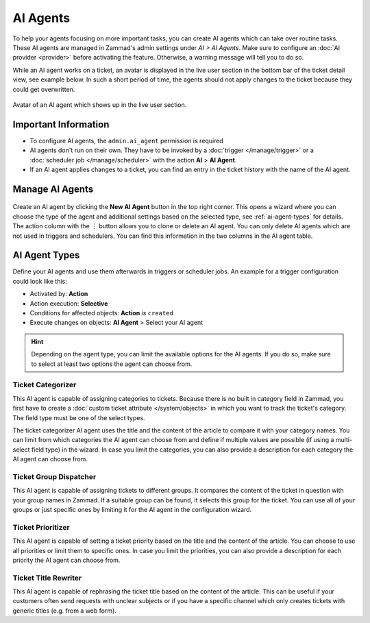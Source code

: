 AI Agents
=========

To help your agents focusing on more important tasks, you can create AI agents
which can take over routine tasks. These AI agents are managed in Zammad's
admin settings under *AI > AI Agents*. Make sure to configure an
:doc:`AI provider <provider>` before activating the feature. Otherwise, a
warning message will tell you to do so.

While an AI agent works on a ticket, an avatar is displayed in the
live user section in the bottom bar of the ticket detail view, see example
below. In such a short period of time, the agents should not apply changes to
the ticket because they could get overwritten.

.. figure:: /images/ai/ai-live-user.png
  :alt: Screenshot shows avatar of AI agent in the live user section in ticket detail's bottom bar
  :scale: 60%
  :align: center

  Avatar of an AI agent which shows up in the live user section.

Important Information
---------------------

- To configure AI agents, the ``admin.ai_agent`` permission is required
- AI agents don't run on their own. They have to be invoked by a
  :doc:`trigger </manage/trigger>` or a
  :doc:`scheduler job </manage/scheduler>` with the action
  **AI** > **AI Agent**.
- If an AI agent applies changes to a ticket, you can find an entry in the
  ticket history with the name of the AI agent.

Manage AI Agents
----------------

.. figure:: /images/ai/manage-agents.png
  :alt: Screenshot shows AI agents management
  :align: center
  :scale: 80%

Create an AI agent by clicking the **New AI Agent** button in the top right
corner. This opens a wizard where you can choose the type of the agent and
additional settings based on the selected type, see :ref:`ai-agent-types` for
details. The action column with the ︙ button allows you to clone or delete an
AI agent. You can only delete AI agents which are not used in triggers and
schedulers. You can find this information in the two columns in the AI agent
table.

.. _ai-agent-types:

AI Agent Types
--------------

Define your AI agents and use them afterwards in triggers or scheduler jobs.
An example for a trigger configuration could look like this:

- Activated by: **Action**
- Action execution: **Selective**
- Conditions for affected objects: **Action** *is* ``created``
- Execute changes on objects: **AI Agent** > Select your AI agent

.. hint:: Depending on the agent type, you can limit the available options for
  the AI agents. If you do so, make sure to select at least two options the
  agent can choose from.

Ticket Categorizer
^^^^^^^^^^^^^^^^^^

This AI agent is capable of assigning categories to tickets. Because there is
no built in category field in Zammad, you first have to create a
:doc:`custom ticket attribute </system/objects>` in which you want to track the
ticket's category. The field type must be one of the select types.

The ticket categorizer AI agent uses the title and the content of the article
to compare it with your category names. You can limit from which categories the
AI agent can choose from and define if multiple values are possible (if
using a multi-select field type) in the wizard. In case you limit the
categories, you can also provide a description for each category the AI agent
can choose from.

Ticket Group Dispatcher
^^^^^^^^^^^^^^^^^^^^^^^

This AI agent is capable of assigning tickets to different groups. It compares
the content of the ticket in question with your group names in Zammad. If a
suitable group can be found, it selects this group for the ticket. You can use
all of your groups or just specific ones by limiting it for the AI agent in the
configuration wizard.


Ticket Prioritizer
^^^^^^^^^^^^^^^^^^

This AI agent is capable of setting a ticket priority based on the title and
the content of the article. You can choose to use all priorities or limit them
to specific ones. In case you limit the priorities, you can also provide a
description for each priority the AI agent can choose from.

Ticket Title Rewriter
^^^^^^^^^^^^^^^^^^^^^

This AI agent is capable of rephrasing the ticket title based on the content of
the article. This can be useful if your customers often send requests with
unclear subjects or if you have a specific channel which only creates tickets
with generic titles (e.g. from a web form).
